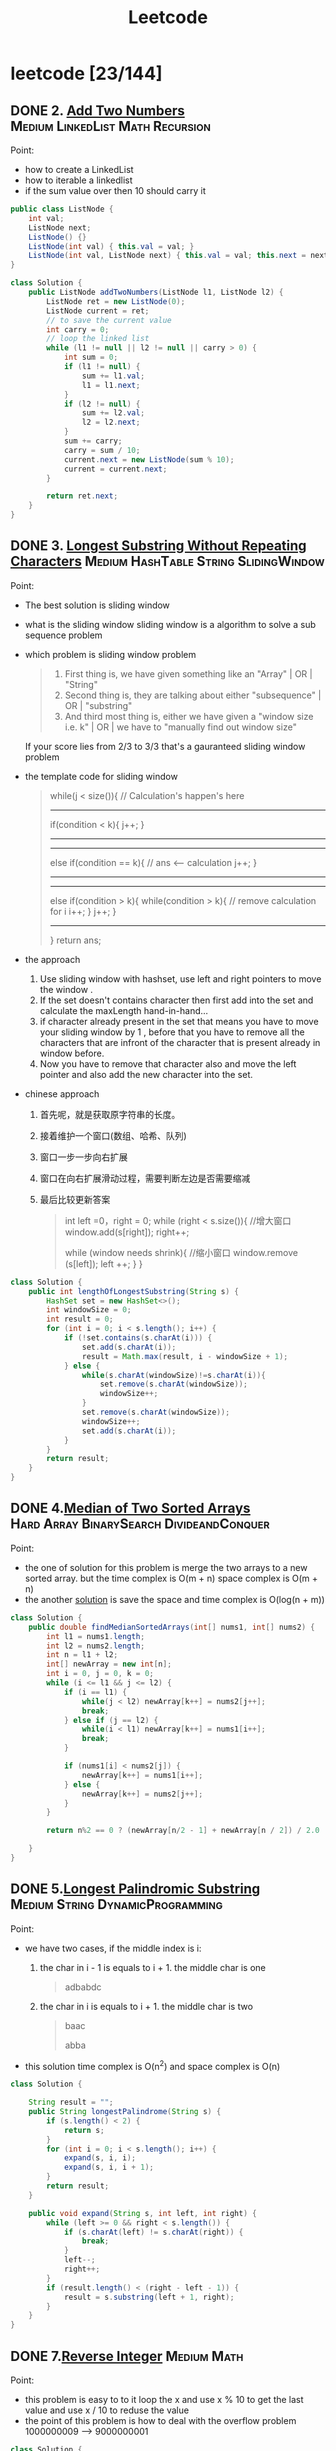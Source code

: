 #+title: Leetcode
#+startup: content

* leetcode [23/144]
** DONE 2. [[https://leetcode.com/problems/add-two-numbers/description/][Add Two Numbers]] :Medium:LinkedList:Math:Recursion:
Point:
- how to create a LinkedList
- how to iterable a linkedlist
- if the sum value over then 10 should carry it

#+begin_src java
public class ListNode {
    int val;
    ListNode next;
    ListNode() {}
    ListNode(int val) { this.val = val; }
    ListNode(int val, ListNode next) { this.val = val; this.next = next; }
}

class Solution {
    public ListNode addTwoNumbers(ListNode l1, ListNode l2) {
        ListNode ret = new ListNode(0);
        ListNode current = ret;
        // to save the current value
        int carry = 0;
        // loop the linked list
        while (l1 != null || l2 != null || carry > 0) {
            int sum = 0;
            if (l1 != null) {
                sum += l1.val;
                l1 = l1.next;
            }
            if (l2 != null) {
                sum += l2.val;
                l2 = l2.next;
            }
            sum += carry;
            carry = sum / 10;
            current.next = new ListNode(sum % 10);
            current = current.next;
        }

        return ret.next;
    }
}
#+end_src

** DONE 3. [[https://leetcode.com/problems/longest-substring-without-repeating-characters/][Longest Substring Without Repeating Characters]] :Medium:HashTable:String:SlidingWindow:
Point:
- The best solution is sliding window
- what is the sliding window
  sliding window is a algorithm to solve a sub sequence problem
- which problem is sliding window problem
  #+begin_quote
  1. First thing is, we have given something like an "Array" | OR | "String"
  2. Second thing is, they are talking about either "subsequence" | OR | "substring"
  3. And third most thing is, either we have given a "window size i.e. k" | OR | we have to "manually find out window size"
  #+end_quote
  If your score lies from 2/3 to 3/3 that's a gauranteed sliding window problem
- the template code for sliding window
  #+begin_quote
    while(j < size()){
    // Calculation's happen's here
-----------------------------------------------
    if(condition < k){
        j++;
    }
-----------------------------------------------
-----------------------------------------------
    else if(condition == k){
        // ans <-- calculation
        j++;
    }
----------------------------------------------
----------------------------------------------
    else if(condition > k){
        while(condition > k){
            // remove calculation for i
            i++;
        }
        j++;
    }
----------------------------------------------
    }
    return ans;
  #+end_quote
- the approach
  1. Use sliding window with hashset, use left and right pointers to move the window .
  2. If the set doesn't contains character then first add into the set and calculate the maxLength hand-in-hand...
  3. if character already present in the set that means you have to move your sliding window by 1 , before that you have to remove all the characters that are infront of the character that is present already in window before.
  4. Now you have to remove that character also and move the left pointer and also add the new character into the set.
- chinese approach
  1. 首先呢，就是获取原字符串的长度。
  2. 接着维护一个窗口(数组、哈希、队列)
  3. 窗口一步一步向右扩展
  4. 窗口在向右扩展滑动过程，需要判断左边是否需要缩减
  5. 最后比较更新答案
     #+begin_quote
  int left =0，right = 0;
  while (right < s.size()){
    //增大窗口
    window.add(s[right]);
    right++;

    while (window needs shrink){
      //缩小窗口
      window.remove (s[left]);
      left ++;
    }
  }
     #+end_quote

#+begin_src java
class Solution {
    public int lengthOfLongestSubstring(String s) {
        HashSet set = new HashSet<>();
        int windowSize = 0;
        int result = 0;
        for (int i = 0; i < s.length(); i++) {
            if (!set.contains(s.charAt(i))) {
                set.add(s.charAt(i));
                result = Math.max(result, i - windowSize + 1);
            } else {
                while(s.charAt(windowSize)!=s.charAt(i)){
                    set.remove(s.charAt(windowSize));
                    windowSize++;
                }
                set.remove(s.charAt(windowSize));
                windowSize++;
                set.add(s.charAt(i));
            }
        }
        return result;
    }
}
#+end_src
** DONE 4.[[https://leetcode.com/problems/median-of-two-sorted-arrays][Median of Two Sorted Arrays]] :Hard:Array:BinarySearch:DivideandConquer:
SCHEDULED: <2023-04-12 Wed>
Point:
- the one of solution for this problem is merge the two arrays to a new sorted array. but the time complex is O(m + n) space complex is O(m + n)
- the another [[https://leetcode.com/problems/median-of-two-sorted-arrays/solutions/3382662/best-concise-o-log-min-n1-n2-solution-iterative-c-binary-search/][solution]] is save the space and time complex is O(log(n + m))

#+begin_src java
class Solution {
    public double findMedianSortedArrays(int[] nums1, int[] nums2) {
        int l1 = nums1.length;
        int l2 = nums2.length;
        int n = l1 + l2;
        int[] newArray = new int[n];
        int i = 0, j = 0, k = 0;
        while (i <= l1 && j <= l2) {
            if (i == l1) {
                while(j < l2) newArray[k++] = nums2[j++];
                break;
            } else if (j == l2) {
                while(i < l1) newArray[k++] = nums1[i++];
                break;
            }

            if (nums1[i] < nums2[j]) {
                newArray[k++] = nums1[i++];
            } else {
                newArray[k++] = nums2[j++];
            }
        }

        return n%2 == 0 ? (newArray[n/2 - 1] + newArray[n / 2]) / 2.0 : newArray[n/2];

    }
}
#+end_src
** DONE 5.[[https://leetcode.com/problems/longest-palindromic-substring][Longest Palindromic Substring]] :Medium:String:DynamicProgramming:
SCHEDULED: <2023-04-12 Wed>
Point:
- we have two cases, if the middle index is i:
  1. the char in i - 1 is equals to i + 1. the middle char is one
     #+begin_quote
        adbabdc
     #+end_quote
  2. the char in i is equals to i + 1. the middle char is two
     #+begin_quote
        baac

        abba
     #+end_quote
- this solution time complex is O(n^2) and space complex is O(n)

#+begin_src java
class Solution {

    String result = "";
    public String longestPalindrome(String s) {
        if (s.length() < 2) {
            return s;
        }
        for (int i = 0; i < s.length(); i++) {
            expand(s, i, i);
            expand(s, i, i + 1);
        }
        return result;
    }

    public void expand(String s, int left, int right) {
        while (left >= 0 && right < s.length()) {
            if (s.charAt(left) != s.charAt(right)) {
                break;
            }
            left--;
            right++;
        }
        if (result.length() < (right - left - 1)) {
            result = s.substring(left + 1, right);
        }
    }
}
#+end_src
** DONE 7.[[https://leetcode.com/problems/reverse-integer][Reverse Integer]] :Medium:Math:
SCHEDULED: <2023-04-13 Thu>
Point:
- this problem is easy to to it loop the x and use x % 10 to get the last value and use x / 10 to reduse the value
- the point of this problem is how to deal with the overflow problem 1000000009 --> 9000000001
#+begin_src java
class Solution {
    public int reverse(int x) {
        int result = 0;
        while (x != 0) {
            // if result > Integer.MAX_VALUE then result / 10 > Integer.MAX_VALUE. result * 10 is overflow
            if (Math.abs(result) > Integer.MAX_VALUE / 10) return 0;
            result = result * 10 + x % 10;
            x = x / 10;
        }

        return result;
    }
}
#+end_src

** DONE 8.[[https://leetcode.com/problems/string-to-integer-atoi][String to Integer (atoi)]] :Medium:String:
SCHEDULED: <2023-04-13 Thu>
Point:
- Start traversing the provided string(str)
- Skip all the leading white spaces. eg: " -123456" --> "-123456"
- Check for sign cases(+-). eg: "-123456". If +, then set the variable(boolean) isNegative to true and if it's -, set isNegative to false
- Iterate over the next remaining characters and keep adding them in result by converting the digits(in character form) to integer form. eg: "-123456" --> -123456, until the non-digit character is found.
#+begin_src java
class Solution {
    public int myAtoi(String s) {
        int result = 0;
        int sign = 1;
        int index = 0;

        if (s == null || s.length() == 0) {
            return 0;
        }

        while (index < s.length() && s.charAt(index) == ' ') {
            index++;
        }
        if (index < s.length()) {
            if (s.charAt(index) == '+') {
                sign = 1;
                index++;
            } else if (s.charAt(index) == '-') {
                sign = -1;
                index++;
            }
        }


        while (index < s.length() && (s.charAt(index) <= '9' && s.charAt(index) >= '0')){
            int num = (s.charAt(index) - '0');
            if (Math.abs(result) > Integer.MAX_VALUE / 10 || (Math.abs(result) >= Integer.MAX_VALUE / 10 && num > 7)) {
                if (sign == -1) {
                    return Integer.MIN_VALUE;
                } else {
                    return Integer.MAX_VALUE;
                }
            };
            result = result * 10 + num;
            index++;
        }
        return result * sign;
    }
}
#+end_src

** DONE 10.[[https://leetcode.com/problems/regular-expression-matching][Regular Expression Matching]] :Hard:String:DynamicProgramming:Recursion:
SCHEDULED: <2023-04-14 Fri>
Point:
- this is a DP problem (Dynamic Programming).
- which problem is dp problem
  1.
- how to solve a DP problem:
  1.
- how to solve this problem [[https://leetcode.com/problems/regular-expression-matching/solutions/191830/java-dp-solution-beats-100-with-explanation/?orderBy=most_votes][sove this problem with dp]]
  Here the approach is very simple we basically must create a DP to store the states. For any DP problem all follow the same rule that we should memoize the truth value of (n,m)(n,m)(n,m) then we need the values of (n−1,m)(n-1 , m)(n−1,m) or (n,m−1)(n ,m-1)(n,m−1) or (n−1,m−1)(n-1 , m-1)(n−1,m−1) this would be the whole point of DP.

#+begin_src java
class Solution {
    public boolean isMatch(String s, String p) {

        if (p == null || p.length() == 0) return (s == null || s.length() == 0);

        boolean[][] dp = new boolean[s.length() + 1][p.length() + 1];
        dp[0][0] = true;
        for (int i=2; i<=p.length(); i++) {
            dp[0][i] = p.charAt(i-1) == '*' && dp[0][i-2];
        }

        for (int i = 1; i <= p.length(); i++) {
            for (int j = 1; j <= s.length(); j++) {
                if (p.charAt(i - 1) == s.charAt(j - 1) || p.charAt(i - 1) == '.') {
                    dp[j][i] = dp[j-1][i-1];
                } else if (p.charAt(i - 1) == '*') {
                    dp[j][i] = dp[j][i-2] || ((s.charAt(j-1) == p.charAt(i-2) || p.charAt(i-2) == '.') && dp[j-1][i]);
                }
            }
        }
        return dp[s.length()][p.length()];
    }
}
#+end_src

** DONE 11.[[https://leetcode.com/problems/container-with-most-water][Container With Most Water]] :Medium:Array:TwoPointers:Greedy:
SCHEDULED: <2023-04-14 Fri>
Point:
- the height is the num in the array and the width is the index between two nums
  area = min(left, right) * (right - left)
  so if we want to get a biggest area, we should to get a highest height and largest width
#+begin_src java
class Solution {
    public int maxArea(int[] height) {
        int i = 0, j = height.length - 1;
        int max = 0;
        while (i <= j - 1) {
            int area = (j - i) * Math.min(height[i], height[j]);
            max = Math.max(area, max);
            if (height[i] < height[j]) {
                i++;
            } else {
                j--;
            }
        }
        return max;
    }
}
#+end_src
** DONE 13.[[https://leetcode.com/problems/roman-to-integer][Roman to Integer]] :Easy:HashTable:Math:String:
SCHEDULED: <2023-04-15 Sat>
#+begin_src java
//optimised -> should have thought from right to left.
class Solution {
    public int romanToInt(String s) {
        int res = 0, num = 0;
        for (int i = s.length()-1; i>=0; i--) {
            switch(s.charAt(i)) {
                case 'I': num = 1; break;
                case 'V': num = 5; break;
                case 'X': num = 10; break;
                case 'L': num = 50; break;
                case 'C': num = 100; break;
                case 'D': num = 500; break;
                case 'M': num = 1000; break;
            }
            if (4 * num > res) res += num;
            else res -= num;
    }
        return res;

    }
}
#+end_src
** DONE 14.[[https://leetcode.com/problems/longest-common-prefix][Longest Common Prefix]] :Easy:String:Trie:
SCHEDULED: <2023-04-15 Sat>
Point:

This code is used to find the longest common prefix of an array of strings, which is defined as the longest string that is a prefix of all the strings in the array. By sorting the array and then comparing the first and last elements, the code is able to find the common prefix that would be shared by all strings in the array.

#+begin_src java
class Solution {
    public String longestCommonPrefix(String[] strs) {
        Arrays.sort(strs);
        String min = strs[0];
        String max = strs[strs.length - 1];
        int index = 0;

        while (index < min.length() && index < max.length()) {
            if (min.charAt(index) == max.charAt(index)) {
                index++;
            } else {
                break;
            }
        }
        return min.substring(0, index);
    }
}
#+end_src

** DONE 15.[[https://leetcode.com/problems/3sum][3Sum]] :Medium:Array:TwoPointers:Sorting:
SCHEDULED: <2023-04-16 Sun>
- X(time complex is too long) Solved using Array(Three Nested Loop) + Sorting + Hash Table(set). Brute Force Approach

  #+begin_src java
class Solution {
    public List<List<Integer>> threeSum(int[] nums) {
        if (nums == null || nums.length < 3) return new ArrayList<>();

        Arrays.sort(nums);
        Set<List<Integer>> result = new HashSet<>();

        for(int i =0; i < nums.length; i++) {
            for (int j = i + 1; j < nums.length; j++) {
                for (int z= j + 1; z < nums.length; z++) {
                    if (nums[i] + nums[j] + nums[z] == 0 ) {
                        result.add(Arrays.asList(nums[i], nums[j], nums[z]));
                    }
                }
            }
        }
        return new ArrayList<>(result);
    }
}
  #+end_src
- Solved using Array(Two Nested Loop) + Sorting. Optimized Approach.
  #+begin_src java
public class Solution {
    public List<List<Integer>> threeSum(int[] nums) {
        List<List<Integer>> result = new ArrayList<>();

        Arrays.sort(nums);
        for (int i = 0; i < nums.length; i++) {

            // avoid duplicate A
            if (i >= 1 && nums[i] == nums[i - 1])
                continue;

            int left = i + 1;
            int right = nums.length - 1;
            while (left < right) {
                int sum = nums[left] + nums[right] + nums[i];
                if (sum == 0) {
                    List<Integer> temp = new ArrayList<>();
                    temp.add(nums[left]);
                    temp.add(nums[i]);
                    temp.add(nums[right]);
                    result.add(temp);
                    while (left < right && nums[left] == nums[left + 1])
                        left++;
                    while (left < right && nums[right] == nums[right - 1])
                        right--;
                    left++;
                    right--;

                } else if (sum > 0) {
                    right--;
                    continue;
                } else if (sum < 0) {
                    left++;
                    continue;
                }
            }
        }

        return result;
    }
}
  #+end_src
** DONE 17.[[https://leetcode.com/problems/letter-combinations-of-a-phone-number][Letter Combinations of a Phone Number]] :Medium:HashTable:String:Backtracking:
SCHEDULED: <2023-04-16 Sun>
- this is a backtracking problem. you can read this page [[https://www.geeksforgeeks.org/introduction-to-backtracking-data-structure-and-algorithm-tutorials/][backtracking]]
- To solve this problem, we can use a recursive approach. We define a recursive function that takes the input string, an output string to keep track of the current combination of letters, an index to keep track of the current digit in the input string, a vector to store all possible combinations, and a mapping array that maps each digit to the corresponding set of letters.

  #+begin_src java
class Solution {
    private static final String[] KEYS = {"", "", "abc", "def", "ghi", "jkl", "mno", "pqrs", "tuv", "wxyz"};

    public List<String> letterCombinations(String digits) {
        List<String> result = new ArrayList<>();
        if (digits == null || digits.length() == 0) {
            return result;
        }
        helper(result, digits, new StringBuilder(), 0);
        return result;
    }

    private void helper(List<String> result, String digits, StringBuilder sb, int index) {
        if (index == digits.length()) {
            result.add(sb.toString());
            return;
        }
        String letters = KEYS[digits.charAt(index) - '0'];
        for (char c : letters.toCharArray()) {
            sb.append(c);
            helper(result, digits, sb, index + 1);
            sb.deleteCharAt(sb.length() - 1);
        }
    }
}
  #+end_src

** DONE 19.[[https://leetcode.com/problems/remove-nth-node-from-end-of-list][Remove Nth Node From End of List]] :Medium:LinkedList:TwoPointers:
SCHEDULED: <2023-04-18 Tue>
Points:
- with a single linked list, the only way to find the end of the list, and thus the n'th node from the end, is to actually iterate all the way to the end.
- we can simply stagger our two pointers by n nodes by giving the first pointer (fast) a head start before starting the second pointer (slow). Doing this will cause slow to reach the n'th node from the end at the same time that fast reaches the end.

  #+begin_src java
/**
 * Definition for singly-linked list.
 * public class ListNode {
 *     int val;
 *     ListNode next;
 *     ListNode() {}
 *     ListNode(int val) { this.val = val; }
 *     ListNode(int val, ListNode next) { this.val = val; this.next = next; }
 * }
 */
class Solution {

    public ListNode removeNthFromEnd(ListNode head, int n) {
        ListNode fast = head, slow = head;

        for (int i = 0; i < n; i++) {
            fast = fast.next;
        }

        // n == ListNode.length
        if (fast == null) return head.next;

        // we neet to find the (n + 1)th node to delete the nth node, so we should test the fast.next == null not fast == null
        while (fast.next != null) {
            fast = fast.next;
            slow = slow.next;
        }

        slow.next = slow.next.next;

        return head;
    }


}
  #+end_src
** DONE 20.[[https://leetcode.com/problems/valid-parentheses][Valid Parentheses]] :Easy:String:Stack:
SCHEDULED: <2023-04-18 Tue>
Point:
-  this problem we can use stack to solve it
#+begin_src java
public class Solution {
    public boolean isValid(String s) {
        Stack<Character> stack = new Stack<>();
        for (char c : s.toCharArray()) {
            if (c == '(' || c == '{' || c == '[') {
                stack.push(c);
            } else {
                if (stack.empty()) {
                    return false;
                }
                if (c == ')' && stack.peek() == '(') {
                    stack.pop();
                } else if (c == '}' && stack.peek() == '{') {
                    stack.pop();
                } else if (c == ']' && stack.peek() == '[') {
                    stack.pop();
                } else {
                    return false;
                }
            }
        }
        return stack.empty();
    }
}
#+end_src
** DONE 21.[[https://leetcode.com/problems/merge-two-sorted-lists][Merge Two Sorted Lists]] :Easy:LinkedList:Recursion:
SCHEDULED: <2023-04-19 Wed>
Point:
- we can slove it with recursion

  The main logic is to find the smaller value, and then point its next pointer to the larger linked list

  #+begin_src java
/**
 * Definition for singly-linked list.
 * public class ListNode {
 *     int val;
 *     ListNode next;
 *     ListNode() {}
 *     ListNode(int val) { this.val = val; }
 *     ListNode(int val, ListNode next) { this.val = val; this.next = next; }
 * }
 */
class Solution {

    public ListNode mergeTwoLists(ListNode list1, ListNode list2) {
        if (list1 != null  && list2 != null) {
            if (list1.val < list2.val) {
                list1.next = mergeTwoLists(list1.next, list2);
                return list1;
            } else {
                list2.next = mergeTwoLists(list1, list2.next);
                return list2;
            }
        }

        if (list1 == null) {
            return list2;
        }

        return list1;
    }

}
  #+end_src
** DONE 22.[[https://leetcode.com/problems/generate-parentheses][Generate Parentheses]] :Medium:String:DynamicProgramming:Backtracking:
SCHEDULED: <2023-04-19 Wed>
Point:
- we can also do it with recursion, use left and right to see how many () in current string and ( ) must valid.
- we need two recursions.
  1. if left < n, we should add ( in string
  2. if right < left, it indicates that the brackets do not match, you need to add )
  3. if the string length equals n * 2 we need return and stop program

#+begin_src java
class Solution {
    public List<String> generateParenthesis(int n) {
        List<String> result = new ArrayList<>();
        caluate(0, 0, "", n, result);
		return result;
    }

    public void caluate(int left, int right, String str, int n, List<String> result) {

        if (str.length() == n * 2) {
            result.add(str);
            return;
        }

        if (left < n ) caluate(left + 1, right, str + "(", n, result);
        if (right < left) caluate(left, right + 1, str + ")", n, result);
    }
}
#+end_src

** DONE 23.[[https://leetcode.com/problems/merge-k-sorted-lists][Merge k Sorted Lists]] :Hard:LinkedList:DivideandConquer:HeapPriorityQueue:MergeSort:
SCHEDULED: <2023-04-20 Thu>
Point:
- A very simple solution is to loop through all of the nodes, add each node's value to a list, and then convert the result back to a linked list.

  time complex: O(nlogn) -> n is the total nodes in lists

  space complex: O(n)
  #+begin_src java
/**
 * Definition for singly-linked list.
 * public class ListNode {
 *     int val;
 *     ListNode next;
 *     ListNode() {}
 *     ListNode(int val) { this.val = val; }
 *     ListNode(int val, ListNode next) { this.val = val; this.next = next; }
 * }
 */
class Solution {
    public ListNode mergeKLists(ListNode[] lists) {
         ArrayList<Integer> arrayList = new ArrayList<Integer>();

        for (int i = 0; i < lists.length; i++) {
            while (lists[i] != null) {
                arrayList.add(lists[i].val);
                lists[i] = lists[i].next;
            }

        }
        Collections.sort(arrayList);

        ListNode head = new ListNode();
        ListNode answer = head;
        for (int i = 0; i < arrayList.size(); i++) {
            head.next = new ListNode(arrayList.get(i));
            head = head.next;

        }

        return answer.next;
    }
}
  #+end_src
- Another solution is to use recursion. In problem 21, we solved the task of merging two sorted lists. We can apply this method by splitting the list into pairs and merging them recursively.

  time complex: O(nlog(k))

  space complex: O(log(k))

  #+begin_src java
/**
 * Definition for singly-linked list.
 * public class ListNode {
 *     int val;
 *     ListNode next;
 *     ListNode() {}
 *     ListNode(int val) { this.val = val; }
 *     ListNode(int val, ListNode next) { this.val = val; this.next = next; }
 * }
 */

public class Solution {
    public ListNode mergeKLists(ListNode[] lists) {

        if (lists == null || lists.length == 0) {
            return null;
        }
		return mergeHepler(lists, 0, lists.length - 1);
    }

    private ListNode mergeHepler(ListNode[] lists, int start, int end) {
        if (start == end) {
            return lists[start];
        }

        if (start + 1 == end) {
            return merge(lists[start], lists[end]);
        }

        int mid = (start + end) / 2;
        ListNode l1 = mergeHepler(lists, start, mid);
        ListNode l2 = mergeHepler(lists, mid + 1, end);

        return merge(l1, l2);
    }

    private ListNode merge(ListNode l1, ListNode l2) {
        if (l1 != null && l2 != null) {
            if (l1.val < l2.val) {
                l1.next = merge(l1.next, l2);
                return l1;
            } else {
                l2.next = merge(l1, l2.next);
                return l2;
            }
        }

        if (l1 == null) {
            return l2;
        }
        return l1;
    }
}
  #+end_src
** DONE 26.[[https://leetcode.com/problems/remove-duplicates-from-sorted-array][Remove Duplicates from Sorted Array]] :Easy:Array:TwoPointers:
SCHEDULED: <2023-04-20 Thu>
Point:
- we can check if  i is less than i + 1,  we can find an index for all unique numbers in the array. We can then insert each of these numbers to the beginning of the array.

#+begin_src java
public class Solution {

    public int removeDuplicates(int[] nums) {
        int result = 1;
        for (int i = 0; i < nums.length - 1; i++) {
            if (nums[i] < nums[i + 1]) {
                nums[result] = nums[i + 1];
                result++;
            }
        }

        return result;
    }

}
#+end_src
** DONE 28.[[https://leetcode.com/problems/find-the-index-of-the-first-occurrence-in-a-string][Find the Index of the First Occurrence in a String]] :Easy:TwoPointers:String:StringMatching:
SCHEDULED: <2023-04-21 Fri>
- using the api in java
  #+begin_src java
class Solution {
    public int strStr(String haystack, String needle) {
        return haystack.indexOf(needle);
    }
}

  #+end_src
- using sliding window
  #+begin_src java
class Solution {
    public int strStr(String haystack, String needle) {
        int j = 0;
        for (int i = 0; i < haystack.length(); i++) {

            if (haystack.charAt(i) == needle.charAt(j)) {
                j++;
            } else {
                i = i - j;
                j = 0;
            }

            if (j == needle.length()) {
                return i - j + 1;
            }

        }
        return -1;
    }
}
  #+end_src
** DONE 29.[[https://leetcode.com/problems/divide-two-integers][Divide Two Integers]] :Medium:Math:BitManipulation:
SCHEDULED: <202 3-04-25 Tue>
Point:
[[https://leetcode.com/problems/divide-two-integers/solutions/1327339/java-0ms-100-faster-obeys-all-conditions/?languageTags=java][the solution for java]]
#+begin_src java
class Solution {
    public int divide(int dividend, int divisor) {
            if (dividend == Integer.MIN_VALUE && divisor == -1) return Integer.MAX_VALUE; //Cornor case when -2^31 is divided by -1 will give 2^31 which doesnt exist so overflow

        boolean negative = dividend < 0 ^ divisor < 0; //Logical XOR will help in deciding if the results is negative only if any one of them is negative

        dividend = Math.abs(dividend);
        divisor = Math.abs(divisor);
        int quotient = 0, subQuot = 0;

        while (dividend - divisor >= 0) {
            for (subQuot = 0; dividend - (divisor << subQuot << 1) >= 0; subQuot++);
            quotient += 1 << subQuot; //Add to the quotient
            dividend -= divisor << subQuot; //Substract from dividend to start over with the remaining
        }
        return negative ? -quotient : quotient;

    }
}

#+end_src

** DONE 33.[[https://leetcode.com/problems/search-in-rotated-sorted-array][Search in Rotated Sorted Array]] :Medium:Array:BinarySearch:
SCHEDULED: <2023-04-25 Tue>
Points:
- this approach is based on that this list can be divided into two sorted list
#+begin_src java
public class Solution {
    public int search(int[] nums, int target) {
        int start = 0, end = nums.length - 1;

        while (start <= end) {
            int mid = (start + end) / 2;
            if (nums[mid] == target) {
                return mid;
            }

            if (nums[start] <= nums[mid]) {
                if (nums[start] <= target && nums[mid] >= target) {
                    end = mid - 1;
                } else {
                    start = mid + 1;
                }
            } else {
                if (nums[end] >= target && nums[mid] <= target) {
                    start = mid + 1;
                } else {
                    end = mid - 1;
                }
            }
        }
        return -1;
    }
}
#+end_src
** DONE 34.[[https://leetcode.com/problems/find-first-and-last-position-of-element-in-sorted-array][Find First and Last Position of Element in Sorted Array]] :Medium:Array:BinarySearch:
SCHEDULED: <2023-04-26 Wed>
Point:
- we use binary search to search the target value and target + 1 value
  #+begin_src java
public class Solution {

    public int[] searchRange(int[] nums, int target) {
        int start = binarySearch(nums, target);
        int end = binarySearch(nums, target + 1);
        return start == end ? new int[] {-1, -1} : new int[] {start, end - 1};
    }

    public int binarySearch(int[] nums, int target) {
        int start = 0, end = nums.length;

        while (start < end) {
            int mid = (start + end) / 2;
            if (nums[mid] < target) {
                start = mid + 1;
            } else {
                end = mid;
            }
        }

        return start;
    }

}
  #+end_src
** DONE 36.[[https://leetcode.com/problems/valid-sudoku][Valid Sudoku]] :Medium:Array:HashTable:Matrix:
SCHEDULED: <2023-04-26 Wed>
Point:
- we can use hashset to save the checked value
  use (7)1 to save the value 1 in line 7
  use 1(7) to save the value 1 in row 7
  use 1(7)1 to save the value in small 3x3 squares

  #+begin_src java
class Solution {
    public boolean isValidSudoku(char[][] board) {
        Set<String> set = new HashSet<>();

        for (int i = 0; i < 9; i++) {
            for (int j = 0; j < 9; j++) {
                if (board[i][j] != '.') {
                    String s = String.format("(%c)", board[i][j]);
                    if (!set.add(s + i) || !set.add(j + s) || !set.add(i / 3 + s + j / 3)) {
                        return false;
                    }
                }
            }
        }

        return true;
    }
}
  #+end_src
** TODO 38.[[https://leetcode.com/problems/count-and-say][Count and Say]] :Medium:String:
SCHEDULED: <2023-04-27 Thu>
** TODO 41.[[https://leetcode.com/problems/first-missing-positive][First Missing Positive]] :Hard:Array:HashTable:
SCHEDULED: <2023-04-27 Thu>
** TODO 42.[[https://leetcode.com/problems/trapping-rain-water][Trapping Rain Water]] :Hard:Array:TwoPointers:DynamicProgramming:Stack:MonotonicStack:
SCHEDULED: <2023-04-29 Sat>
** TODO 44.[[https://leetcode.com/problems/wildcard-matching][Wildcard Matching]] :Hard:String:DynamicProgramming:Greedy:Recursion:
SCHEDULED: <2023-04-29 Sat>
** TODO 46.[[https://leetcode.com/problems/permutations][Permutations]] :Medium:Array:Backtracking:
SCHEDULED: <2023-04-30 Sun>
** TODO 48.[[https://leetcode.com/problems/rotate-image][Rotate Image]] :Medium:Array:Math:Matrix:
SCHEDULED: <2023-04-30 Sun>
** TODO 49.[[https://leetcode.com/problems/group-anagrams][Group Anagrams]] :Medium:Array:HashTable:String:Sorting:
** TODO 50.[[https://leetcode.com/problems/powx-n][Pow(x, n)]] :Medium:Math:Recursion:
** TODO 53.[[https://leetcode.com/problems/maximum-subarray][Maximum Subarray]] :Medium:Array:DivideandConquer:DynamicProgramming:
** TODO 54.[[https://leetcode.com/problems/spiral-matrix][Spiral Matrix]] :Medium:Array:Matrix:Simulation:
** TODO 55.[[https://leetcode.com/problems/jump-game][Jump Game]] :Medium:Array:DynamicProgramming:Greedy:
** TODO 56.[[https://leetcode.com/problems/merge-intervals][Merge Intervals]] :Medium:Array:Sorting:
** TODO 62.[[https://leetcode.com/problems/unique-paths][Unique Paths]] :Medium:Math:DynamicProgramming:Combinatorics:
** TODO 66.[[https://leetcode.com/problems/plus-one][Plus One]] :Easy:Array:Math:
** TODO 69.[[https://leetcode.com/problems/sqrtx][Sqrt(x)]] :Easy:Math:BinarySearch:
** TODO 70.[[https://leetcode.com/problems/climbing-stairs][Climbing Stairs]] :Easy:Math:DynamicProgramming:Memoization:
** TODO 73.[[https://leetcode.com/problems/set-matrix-zeroes][Set Matrix Zeroes]] :Medium:Array:HashTable:Matrix:
** TODO 75.[[https://leetcode.com/problems/sort-colors][Sort Colors]] :Medium:Array:TwoPointers:Sorting:
** TODO 76.[[https://leetcode.com/problems/minimum-window-substring][Minimum Window Substring]] :Hard:HashTable:String:SlidingWindow:
** TODO 78.[[https://leetcode.com/problems/subsets][Subsets]] :Medium:Array:Backtracking:BitManipulation:
** TODO 79.[[https://leetcode.com/problems/word-search][Word Search]] :Medium:Array:Backtracking:Matrix:
** TODO 84.[[https://leetcode.com/problems/largest-rectangle-in-histogram][Largest Rectangle in Histogram]] :Hard:Array:Stack:MonotonicStack:
** TODO 88.[[https://leetcode.com/problems/merge-sorted-array][Merge Sorted Array]] :Easy:Array:TwoPointers:Sorting:
** TODO 91.[[https://leetcode.com/problems/decode-ways][Decode Ways]] :Medium:String:DynamicProgramming:
** TODO 94.[[https://leetcode.com/problems/binary-tree-inorder-traversal][Binary Tree Inorder Traversal]] :Easy:Stack:Tree:DepthFirstSearch:BinaryTree:
** TODO 98.[[https://leetcode.com/problems/validate-binary-search-tree][Validate Binary Search Tree]] :Medium:Tree:DepthFirstSearch:BinarySearchTree:BinaryTree:
** TODO 101.[[https://leetcode.com/problems/symmetric-tree][Symmetric Tree]] :Easy:Tree:DepthFirstSearch:BreadthFirstSearch:BinaryTree:
** TODO 102.[[https://leetcode.com/problems/binary-tree-level-order-traversal][Binary Tree Level Order Traversal]] :Medium:Tree:BreadthFirstSearch:BinaryTree:
** TODO 103.[[https://leetcode.com/problems/binary-tree-zigzag-level-order-traversal][Binary Tree Zigzag Level Order Traversal]] :Medium:Tree:BreadthFirstSearch:BinaryTree:
** TODO 104.[[https://leetcode.com/problems/maximum-depth-of-binary-tree][Maximum Depth of Binary Tree]] :Easy:Tree:DepthFirstSearch:BreadthFirstSearch:BinaryTree:
** TODO 105.[[https://leetcode.com/problems/construct-binary-tree-from-preorder-and-inorder-traversal][Construct Binary Tree from Preorder and Inorder Traversal]] :Medium:Array:HashTable:DivideandConquer:Tree:BinaryTree:
** TODO 108.[[https://leetcode.com/problems/convert-sorted-array-to-binary-search-tree][Convert Sorted Array to Binary Search Tree]] :Easy:Array:DivideandConquer:Tree:BinarySearchTree:BinaryTree:
** TODO 116.[[https://leetcode.com/problems/populating-next-right-pointers-in-each-node][Populating Next Right Pointers in Each Node]] :Medium:LinkedList:Tree:DepthFirstSearch:BreadthFirstSearch:BinaryTree:
** TODO 118.[[https://leetcode.com/problems/pascals-triangle][Pascal's Triangle]] :Easy:Array:DynamicProgramming:
** TODO 121.[[https://leetcode.com/problems/best-time-to-buy-and-sell-stock][Best Time to Buy and Sell Stock]] :Easy:Array:DynamicProgramming:
** TODO 122.[[https://leetcode.com/problems/best-time-to-buy-and-sell-stock-ii][Best Time to Buy and Sell Stock II]] :Medium:Array:DynamicProgramming:Greedy:
** TODO 124.[[https://leetcode.com/problems/binary-tree-maximum-path-sum][Binary Tree Maximum Path Sum]] :Hard:DynamicProgramming:Tree:DepthFirstSearch:BinaryTree:
** TODO 125.[[https://leetcode.com/problems/valid-palindrome][Valid Palindrome]] :Easy:TwoPointers:String:
** TODO 127.[[https://leetcode.com/problems/word-ladder][Word Ladder]] :Hard:HashTable:String:BreadthFirstSearch:
** TODO 128.[[https://leetcode.com/problems/longest-consecutive-sequence][Longest Consecutive Sequence]] :Medium:Array:HashTable:UnionFind:
** TODO 130.[[https://leetcode.com/problems/surrounded-regions][Surrounded Regions]] :Medium:Array:DepthFirstSearch:BreadthFirstSearch:UnionFind:Matrix:
** TODO 131.[[https://leetcode.com/problems/palindrome-partitioning][Palindrome Partitioning]] :Medium:String:DynamicProgramming:Backtracking:
** TODO 134.[[https://leetcode.com/problems/gas-station][Gas Station]] :Medium:Array:Greedy:
** TODO 136.[[https://leetcode.com/problems/single-number][Single Number]] :Easy:Array:BitManipulation:
** TODO 138.[[https://leetcode.com/problems/copy-list-with-random-pointer][Copy List with Random Pointer]] :Medium:HashTable:LinkedList:
** TODO 139.[[https://leetcode.com/problems/word-break][Word Break]] :Medium:Array:HashTable:String:DynamicProgramming:Trie:Memoization:
** TODO 140.[[https://leetcode.com/problems/word-break-ii][Word Break II]] :Hard:Array:HashTable:String:DynamicProgramming:Backtracking:Trie:Memoization:
** TODO 141.[[https://leetcode.com/problems/linked-list-cycle][Linked List Cycle]] :Easy:HashTable:LinkedList:TwoPointers:
** TODO 146.[[https://leetcode.com/problems/lru-cache][LRU Cache]] :Medium:HashTable:LinkedList:Design:DoublyLinkedList:
** TODO 148.[[https://leetcode.com/problems/sort-list][Sort List]] :Medium:LinkedList:TwoPointers:DivideandConquer:Sorting:MergeSort:
** TODO 149.[[https://leetcode.com/problems/max-points-on-a-line][Max Points on a Line]] :Hard:Array:HashTable:Math:Geometry:
** TODO 150.[[https://leetcode.com/problems/evaluate-reverse-polish-notation][Evaluate Reverse Polish Notation]] :Medium:Array:Math:Stack:
** TODO 152.[[https://leetcode.com/problems/maximum-product-subarray][Maximum Product Subarray]] :Medium:Array:DynamicProgramming:
** TODO 155.[[https://leetcode.com/problems/min-stack][Min Stack]] :Medium:Stack:Design:
** TODO 160.[[https://leetcode.com/problems/intersection-of-two-linked-lists][Intersection of Two Linked Lists]] :Easy:HashTable:LinkedList:TwoPointers:
** TODO 162.[[https://leetcode.com/problems/find-peak-element][Find Peak Element]] :Medium:Array:BinarySearch:
** TODO 163.[[https://leetcode.com/problems/missing-ranges][Missing Ranges]] :Easy:Array:
** TODO 166.[[https://leetcode.com/problems/fraction-to-recurring-decimal][Fraction to Recurring Decimal]] :Medium:HashTable:Math:String:
** TODO 169.[[https://leetcode.com/problems/majority-element][Majority Element]] :Easy:Array:HashTable:DivideandConquer:Sorting:Counting:
** TODO 171.[[https://leetcode.com/problems/excel-sheet-column-number][Excel Sheet Column Number]] :Easy:Math:String:
** TODO 172.[[https://leetcode.com/problems/factorial-trailing-zeroes][Factorial Trailing Zeroes]] :Medium:Math:
** TODO 179.[[https://leetcode.com/problems/largest-number][Largest Number]] :Medium:Array:String:Greedy:Sorting:
** TODO 189.[[https://leetcode.com/problems/rotate-array][Rotate Array]] :Medium:Array:Math:TwoPointers:
** TODO 190.[[https://leetcode.com/problems/reverse-bits][Reverse Bits]] :Easy:DivideandConquer:BitManipulation:
** TODO 191.[[https://leetcode.com/problems/number-of-1-bits][Number of 1 Bits]] :Easy:DivideandConquer:BitManipulation:
** TODO 198.[[https://leetcode.com/problems/house-robber][House Robber]] :Medium:Array:DynamicProgramming:
** TODO 200.[[https://leetcode.com/problems/number-of-islands][Number of Islands]] :Medium:Array:DepthFirstSearch:BreadthFirstSearch:UnionFind:Matrix:
** TODO 202.[[https://leetcode.com/problems/happy-number][Happy Number]] :Easy:HashTable:Math:TwoPointers:
** TODO 204.[[https://leetcode.com/problems/count-primes][Count Primes]] :Medium:Array:Math:Enumeration:NumberTheory:
** TODO 206.[[https://leetcode.com/problems/reverse-linked-list][Reverse Linked List]] :Easy:LinkedList:Recursion:
** TODO 207.[[https://leetcode.com/problems/course-schedule][Course Schedule]] :Medium:DepthFirstSearch:BreadthFirstSearch:Graph:TopologicalSort:
** TODO 208.[[https://leetcode.com/problems/implement-trie-prefix-tree][Implement Trie (Prefix Tree)]] :Medium:HashTable:String:Design:Trie:
** TODO 210.[[https://leetcode.com/problems/course-schedule-ii][Course Schedule II]] :Medium:DepthFirstSearch:BreadthFirstSearch:Graph:TopologicalSort:
** TODO 212.[[https://leetcode.com/problems/word-search-ii][Word Search II]] :Hard:Array:String:Backtracking:Trie:Matrix:
** TODO 215.[[https://leetcode.com/problems/kth-largest-element-in-an-array][Kth Largest Element in an Array]] :Medium:Array:DivideandConquer:Sorting:HeapPriorityQueue:Quickselect:
** TODO 217.[[https://leetcode.com/problems/contains-duplicate][Contains Duplicate]] :Easy:Array:HashTable:Sorting:
** TODO 218.[[https://leetcode.com/problems/the-skyline-problem][The Skyline Problem]] :Hard:Array:DivideandConquer:BinaryIndexedTree:SegmentTree:LineSweep:HeapPriorityQueue:OrderedSet:
** TODO 227.[[https://leetcode.com/problems/basic-calculator-ii][Basic Calculator II]] :Medium:Math:String:Stack:
** TODO 230.[[https://leetcode.com/problems/kth-smallest-element-in-a-bst][Kth Smallest Element in a BST]] :Medium:Tree:DepthFirstSearch:BinarySearchTree:BinaryTree:
** TODO 234.[[https://leetcode.com/problems/palindrome-linked-list][Palindrome Linked List]] :Easy:LinkedList:TwoPointers:Stack:Recursion:
** TODO 236.[[https://leetcode.com/problems/lowest-common-ancestor-of-a-binary-tree][Lowest Common Ancestor of a Binary Tree]] :Medium:Tree:DepthFirstSearch:BinaryTree:
** TODO 237.[[https://leetcode.com/problems/delete-node-in-a-linked-list][Delete Node in a Linked List]] :Medium:LinkedList:
** TODO 238.[[https://leetcode.com/problems/product-of-array-except-self][Product of Array Except Self]] :Medium:Array:PrefixSum:
** TODO 239.[[https://leetcode.com/problems/sliding-window-maximum][Sliding Window Maximum]] :Hard:Array:Queue:SlidingWindow:HeapPriorityQueue:MonotonicQueue:
** TODO 240.[[https://leetcode.com/problems/search-a-2d-matrix-ii][Search a 2D Matrix II]] :Medium:Array:BinarySearch:DivideandConquer:Matrix:
** TODO 242.[[https://leetcode.com/problems/valid-anagram][Valid Anagram]] :Easy:HashTable:String:Sorting:
** TODO 251.[[https://leetcode.com/problems/flatten-2d-vector][Flatten 2D Vector]] :Medium:Array:TwoPointers:Design:Iterator:
** TODO 253.[[https://leetcode.com/problems/meeting-rooms-ii][Meeting Rooms II]] :Medium:Array:TwoPointers:Greedy:Sorting:HeapPriorityQueue:PrefixSum:
** TODO 268.[[https://leetcode.com/problems/missing-number][Missing Number]] :Easy:Array:HashTable:Math:BinarySearch:BitManipulation:Sorting:
** TODO 269.[[https://leetcode.com/problems/alien-dictionary][Alien Dictionary]] :Hard:Array:String:DepthFirstSearch:BreadthFirstSearch:Graph:TopologicalSort:
** TODO 277.[[https://leetcode.com/problems/find-the-celebrity][Find the Celebrity]] :Medium:TwoPointers:Greedy:Graph:Interactive:
** TODO 279.[[https://leetcode.com/problems/perfect-squares][Perfect Squares]] :Medium:Math:DynamicProgramming:BreadthFirstSearch:
** TODO 283.[[https://leetcode.com/problems/move-zeroes][Move Zeroes]] :Easy:Array:TwoPointers:
** TODO 285.[[https://leetcode.com/problems/inorder-successor-in-bst][Inorder Successor in BST]] :Medium:Tree:DepthFirstSearch:BinarySearchTree:BinaryTree:
** TODO 287.[[https://leetcode.com/problems/find-the-duplicate-number][Find the Duplicate Number]] :Medium:Array:TwoPointers:BinarySearch:BitManipulation:
** TODO 289.[[https://leetcode.com/problems/game-of-life][Game of Life]] :Medium:Array:Matrix:Simulation:
** TODO 295.[[https://leetcode.com/problems/find-median-from-data-stream][Find Median from Data Stream]] :Hard:TwoPointers:Design:Sorting:HeapPriorityQueue:DataStream:
** TODO 297.[[https://leetcode.com/problems/serialize-and-deserialize-binary-tree][Serialize and Deserialize Binary Tree]] :Hard:String:Tree:DepthFirstSearch:BreadthFirstSearch:Design:BinaryTree:
** TODO 300.[[https://leetcode.com/problems/longest-increasing-subsequence][Longest Increasing Subsequence]] :Medium:Array:BinarySearch:DynamicProgramming:
** TODO 308.[[https://leetcode.com/problems/range-sum-query-2d-mutable][Range Sum Query 2D - Mutable]] :Hard:Array:Design:BinaryIndexedTree:SegmentTree:Matrix:
** TODO 315.[[https://leetcode.com/problems/count-of-smaller-numbers-after-self][Count of Smaller Numbers After Self]] :Hard:Array:BinarySearch:DivideandConquer:BinaryIndexedTree:SegmentTree:MergeSort:OrderedSet:
** TODO 322.[[https://leetcode.com/problems/coin-change][Coin Change]] :Medium:Array:DynamicProgramming:BreadthFirstSearch:
** TODO 324.[[https://leetcode.com/problems/wiggle-sort-ii][Wiggle Sort II]] :Medium:Array:DivideandConquer:Sorting:Quickselect:
** TODO 326.[[https://leetcode.com/problems/power-of-three][Power of Three]] :Easy:Math:Recursion:
** TODO 328.[[https://leetcode.com/problems/odd-even-linked-list][Odd Even Linked List]] :Medium:LinkedList:
** TODO 329.[[https://leetcode.com/problems/longest-increasing-path-in-a-matrix][Longest Increasing Path in a Matrix]] :Hard:Array:DynamicProgramming:DepthFirstSearch:BreadthFirstSearch:Graph:TopologicalSort:Memoization:Matrix:
** TODO 334.[[https://leetcode.com/problems/increasing-triplet-subsequence][Increasing Triplet Subsequence]] :Medium:Array:Greedy:
** TODO 340.[[https://leetcode.com/problems/longest-substring-with-at-most-k-distinct-characters][Longest Substring with At Most K Distinct Characters]] :Medium:HashTable:String:SlidingWindow:
** TODO 341.[[https://leetcode.com/problems/flatten-nested-list-iterator][Flatten Nested List Iterator]] :Medium:Stack:Tree:DepthFirstSearch:Design:Queue:Iterator:
** TODO 344.[[https://leetcode.com/problems/reverse-string][Reverse String]] :Easy:TwoPointers:String:
** TODO 347.[[https://leetcode.com/problems/top-k-frequent-elements][Top K Frequent Elements]] :Medium:Array:HashTable:DivideandConquer:Sorting:HeapPriorityQueue:BucketSort:Counting:Quickselect:
** TODO 348.[[https://leetcode.com/problems/design-tic-tac-toe][Design Tic-Tac-Toe]] :Medium:Array:HashTable:Design:Matrix:
** TODO 350.[[https://leetcode.com/problems/intersection-of-two-arrays-ii][Intersection of Two Arrays II]] :Easy:Array:HashTable:TwoPointers:BinarySearch:Sorting:
** TODO 371.[[https://leetcode.com/problems/sum-of-two-integers][Sum of Two Integers]] :Medium:Math:BitManipulation:
** TODO 378.[[https://leetcode.com/problems/kth-smallest-element-in-a-sorted-matrix][Kth Smallest Element in a Sorted Matrix]] :Medium:Array:BinarySearch:Sorting:HeapPriorityQueue:Matrix:
** TODO 380.[[https://leetcode.com/problems/insert-delete-getrandom-o1][Insert Delete GetRandom O(1)]] :Medium:Array:HashTable:Math:Design:Randomized:
** TODO 384.[[https://leetcode.com/problems/shuffle-an-array][Shuffle an Array]] :Medium:Array:Math:Randomized:
** TODO 387.[[https://leetcode.com/problems/first-unique-character-in-a-string][First Unique Character in a String]] :Easy:HashTable:String:Queue:Counting:
** TODO 395.[[https://leetcode.com/problems/longest-substring-with-at-least-k-repeating-characters][Longest Substring with At Least K Repeating Characters]] :Medium:HashTable:String:DivideandConquer:SlidingWindow:
** TODO 412.[[https://leetcode.com/problems/fizz-buzz][Fizz Buzz]] :Easy:Math:String:Simulation:
** TODO 454.[[https://leetcode.com/problems/4sum-ii][4Sum II]] :Medium:Array:HashTable:

* paiza

** Aランク

** Sランク

* hard
** TODO 10.[[https://leetcode.com/problems/regular-expression-matching][Regular Expression Matching]] :Hard:String:DynamicProgramming:Recursion:
** TODO 29.[[https://leetcode.com/problems/divide-two-integers][Divide Two Integers]] :Medium:Math:BitManipulation:

